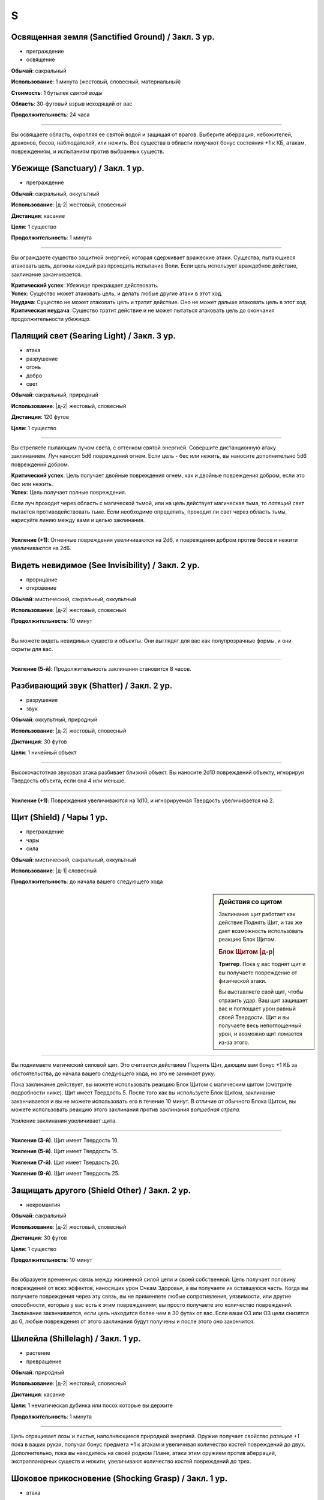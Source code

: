 S
~~~~~~~~

.. _spell--s--Sanctified-Ground:

Освященная земля (Sanctified Ground) / Закл. 3 ур.
"""""""""""""""""""""""""""""""""""""""""""""""""""""""""""""""""""""""""""""""""

- преграждение
- освящение

**Обычай**: сакральный

**Использование**: 1 минута (жестовый, словесный, материальный)

**Стоимость**: 1 бутылек *святой воды*

**Область**: 30-футовый взрыв исходящий от вас

**Продолжительность**: 24 часа

----------

Вы освящаете область, окропляя ее святой водой и защищая от врагов.
Выберите аберрация, небожителей, драконов, бесов, наблюдателей, или нежить.
Все существа в области получают бонус состояния +1 к КБ, атакам, повреждениям, и испытаниям против выбранных существ.



.. _spell--s--Sanctuary:

Убежище (Sanctuary) / Закл. 1 ур.
"""""""""""""""""""""""""""""""""""""""""""""""""""""""""""""""""""""""""""""""""

- преграждение

**Обычай**: сакральный, оккультный

**Использование**: |д-2| жестовый, словесный

**Дистанция**: касание

**Цели**: 1 существо

**Продолжительность**: 1 минута

----------

Вы ограждаете существо защитной энергией, которая сдерживает вражеские атаки.
Существа, пытающиеся атаковать цель, должны каждый раз проходить испытание Воли.
Если цель использует враждебное действие, заклинание заканчивается.

| **Критический успех**: *Убежище* прекращает действовать.
| **Успех**: Существо может атаковать цель, и делать любые другие атаки в этот ход.
| **Неудача**: Существо не может атаковать цель и тратит действие. Оно не может дальше атаковать цель в этот ход.
| **Критическая неудача**: Существо тратит действие и не может пытаться атаковать цель до окончания продолжительности *убежища*.



.. _spell--s--Searing-Light:

Палящий свет (Searing Light) / Закл. 3 ур.
"""""""""""""""""""""""""""""""""""""""""""""""""""""""""""""""""""""""""""""""""

- атака
- разрушение
- огонь
- добро
- свет

**Обычай**: сакральный, природный

**Использование**: |д-2| жестовый, словесный

**Дистанция**: 120 футов

**Цели**: 1 существо

----------

Вы стреляете пылающим лучом света, с оттенком святой энергией.
Совершите дистанционную атаку заклинанием.
Луч наносит 5d6 повреждений огнем.
Если цель - бес или нежить, вы наносите дополнительно 5d6 повреждений добром.

| **Критический успех**: Цель получает двойные повреждения огнем, как и двойные повреждения добром, если это бес или нежить.
| **Успех**: Цель получает полные повреждения.

Если луч проходит через область с магической тьмой, или на цель действует магическая тьма, то *палящий свет* пытается противодействовать тьме.
Если необходимо определить, проходит ли свет через область тьмы, нарисуйте линию между вами и целью заклинания.

----------

**Усиление (+1)**: Огненные повреждения увеличиваются на 2d6, и повреждения добром против бесов и нежити увеличиваются на 2d6.



.. _spell--s--See-Invisibility:

Видеть невидимое (See Invisibility) / Закл. 2 ур.
"""""""""""""""""""""""""""""""""""""""""""""""""""""""""""""""""""""""""""""""""

- прорицание
- откровение

**Обычай**: мистический, сакральный, оккультный

**Использование**: |д-2| жестовый, словесный

**Продолжительность**: 10 минут

----------

Вы можете видеть невидимых существ и объекты.
Они выглядят для вас как полупрозрачные формы, и они скрыты для вас.

----------

**Усиление (5-й)**: Продолжительность заклинания становится 8 часов.



.. _spell--s--Shatter:

Разбивающий звук (Shatter) / Закл. 2 ур.
"""""""""""""""""""""""""""""""""""""""""""""""""""""""""""""""""""""""""""""""""

- разрушение
- звук

**Обычай**: оккультный, природный

**Использование**: |д-2| жестовый, словесный

**Дистанция**: 30 футов

**Цели**: 1 ничейный объект

----------

Высокочастотная звуковая атака разбивает близкий объект.
Вы наносите 2d10 повреждений объекту, игнорируя Твердость объекта, если она 4 или меньше.

----------

**Усиление (+1)**: Повреждения увеличиваются на 1d10, и игнорируемая Твердость увеличивается на 2.



.. _spell--s--Shield:

Щит (Shield) / Чары 1 ур.
"""""""""""""""""""""""""""""""""""""""""""""""""""""""""""""""""""""""""""""""""

- преграждение
- чары
- сила

**Обычай**: мистический, сакральный, оккультный

**Использование**: |д-1| словесный

**Продолжительность**: до начала вашего следующего хода

.. sidebar:: Действия со щитом
	
	Заклинание *щит* работает как действие Поднять Щит, и так же дает возможность использовать реакцию Блок Щитом.

	.. rubric:: Блок Щитом |д-р|

	**Триггер**. Пока у вас поднят щит и вы получаете повреждение от физической атаки.

	Вы выставляете свой щит, чтобы отразить удар.
	Ваш щит защищает вас и поглощает урон равный своей Твердости.
	Щит и вы получаете весь непоглощенный урон, и возможно щит ломается из-за этого.

----------

Вы поднимаете магический силовой щит.
Это считается действием Поднять Щит, дающим вам бонус +1 КБ за обстоятельства, до начала вашего следующего хода, но это не занимает руку.

Пока заклинание действует, вы можете использовать реакцию Блок Щитом с магическим щитом (смотрите подробности ниже).
Щит имеет Твердость 5.
После того как вы используете Блок Щитом, заклинание заканчивается и вы не можете использовать его в течение 10 минут.
В отличие от обычного Блока Щитом, вы можете использовать реакцию этого заклинания против заклинания *волшебная стрела*.

Усиление заклинания увеличивает щита.

----------

**Усиление (3-й)**. Щит имеет Твердость 10.

**Усиление (5-й)**. Щит имеет Твердость 15.

**Усиление (7-й)**. Щит имеет Твердость 20.

**Усиление (9-й)**. Щит имеет Твердость 25.



.. _spell--s--Shield-Other:

Защищать другого (Shield Other) / Закл. 2 ур.
"""""""""""""""""""""""""""""""""""""""""""""""""""""""""""""""""""""""""""""""""

- некромантия

**Обычай**: сакральный

**Использование**: |д-2| жестовый, словесный

**Дистанция**: 30 футов

**Цели**: 1 существо

**Продолжительность**: 10 минут

----------

Вы образуете временную связь между жизненной силой цели и своей собственной.
Цель получает половину повреждений от всех эффектов, наносящих урон Очкам Здоровья, а вы получаете их оставшуюся часть.
Когда вы получаете повреждения через эту связь, вы не применяете любые сопротивления, уязвимости, или другие способности, которые у вас есть к этим повреждениям; вы просто получаете это количество повреждений.
Заклинание заканчивается, если цель находится более чем в 30 футах от вас.
Если ваши ОЗ или ОЗ цели снизятся до 0, любые повреждения от этого заклинания будут получены и после этого оно закончится.



.. _spell--s--Shillelagh:

Шилейла (Shillelagh) / Закл. 1 ур.
"""""""""""""""""""""""""""""""""""""""""""""""""""""""""""""""""""""""""""""""""

- растение
- превращение

**Обычай**: природный

**Использование**: |д-2| жестовый, словесный

**Дистанция**: касание

**Цели**: 1 немагическая дубинка или посох которые вы держите

**Продолжительность**: 1 минута

----------

Цель отращивает лозы и листья, наполняющиеся природной энергией.
Оружие получает свойство *разящее +1* пока в ваших руках, получая бонус предмета +1 к атакам и увеличивая количество костей повреждений до двух.
Дополнительно, пока вы находитесь на своей родном Плане, атаки этим оружием против аберраций, экстрапланарных существ и нежити, увеличивают количество костей повреждений до трех.



.. _spell--s--Shocking-Grasp:

Шоковое прикосновение (Shocking Grasp) / Закл. 1 ур.
"""""""""""""""""""""""""""""""""""""""""""""""""""""""""""""""""""""""""""""""""

- атака
- электричество
- разрушение

**Обычай**: мистический, природный

**Использование**: |д-2| жестовый, словесный

**Дистанция**: касание

**Цели**: 1 существо

----------

Вы покрываете руки потрескивающим полем из молний.
Сделайте атаку в ближнем бою.
При попадании цель получает 2d12 электрических повреждений.
Если цель носит металлический доспех или она сделана из металла, вы получаете бонус за обстоятельства +1 к вашим атакам *шоковым прикосновением*, и цель еще получает 1d4 продолжительных повреждений при попадании.
При критическом попадании, удвойте начальный урон, но не продолжительный.

----------

**Усиление (+1)**: Увеличьте повреждения на 1d12, а продолжительные повреждения электричеством на 1.



.. _spell--s--Sigil:

Магический символ (Sigil) / Чары 1 ур.
"""""""""""""""""""""""""""""""""""""""""""""""""""""""""""""""""""""""""""""""""

- чары
- превращение

**Обычай**: мистический, сакральный, оккультный, природный

**Использование**: |д-2| жестовый, словесный

**Дистанция**: касание

**Цели**: 1 существо или объект

**Продолжительность**: неограниченно (см. далее)

----------

Вы безвредно размещаете свой уникальный магический символ, размером примерно 1 квадратный дюйм, на выбранном существе или объекте.
Метка может быть видимой или невидимой, и вы можете прикосновением менять ее состояние используя действие Взаимодействовать и дотронувшись цели.
Метку можно оттереть или соскрести за 5 минут.
Если она размещена на существе, то пропадает естественным образом в течение недели.
Время до пропадания метки увеличивается при усилении заклинания.

----------

**Усиление (3-й)**. Символ пропадает после 1 месяца.

**Усиление (5-й)**. Символ пропадает после 1 года.

**Усиление (7-й)**. Символ никогда не пропадает.



.. _spell--s--Silence:

Тишина (Silence) / Закл. 2 ур.
"""""""""""""""""""""""""""""""""""""""""""""""""""""""""""""""""""""""""""""""""

- иллюзия

**Обычай**: сакральный, оккультный

**Использование**: |д-2| жестовый, словесный

**Дистанция**: касание

**Цели**: 1 готовое существо

**Продолжительность**: 1 минута

----------

Цель не издает звуков, что мешает существам обнаружить ее, используя только слух или другие чувства.
Цель не может использовать атаки звуком, а также действия со "слуховым" признаком.
Это предотвращает использование заклинаний с словесными компонентами.

----------

**Усиление (4-й)**: Эффект заклинания расходится эманацией от существа, заглушая все звуки в 10-футовой области и предотвращая любые слуховые или звуковые эффекты в затрагиваемой области.
Находясь в радиусе, существа подвергаются тому же самому эффекту что и цель.
В зависимости от положения эффекта, существо может заметить отсутствие звука, достигающего его (например, блокируя шум доносящийся от громкой компании).



.. _spell--s--Sleep:

Сон (Sleep) / Закл. 1 ур.
"""""""""""""""""""""""""""""""""""""""""""""""""""""""""""""""""""""""""""""""""

- очарование
- дееспособность
- ментальное
- сон

**Обычай**: мистический, оккультный

**Использование**: |д-2| жестовый, словесный

**Дистанция**: 30 футов

**Область**: 5-футовый взрыв

**Испытание**: Воля

----------

Каждое существо в области становится сонным и может уснуть.
Существо, которое падает без сознания из-за заклинания, не является распластанным на земле или отпускает то, что оно держит.
Это заклинание не мешает существам проснуться в результате успешной проверки Восприятия, ограничивая его полезность в бою.

| **Критический успех**: Заклинание не подействовало на существо.
| **Успех**: Существо получает штраф состояния -1 к проверкам Восприятия на 1 раунд.
| **Неудача**: Существо падает без сознания. Если оно все еще без сознания спустя 1 минуту, оно автоматически просыпается.
| **Критическая неудача**: Существо падает без сознания. Если оно все еще без сознания спустя 1 час, оно автоматически просыпается.

----------

**Усиление (4-й)**: Существа падают без сознания на 1 раунд при неудаче или 1 минуту при критической неудаче.
Они распластываются на земле и отпускают все что держат, и они не могут совершать проверки Восприятия чтобы проснуться. Когда продолжительность заканчивается, существо продолжает нормально спать, вместо того, чтобы проснуться.



.. _spell--s--Soothe:

Успокоение (Soothe) / Закл. 1 ур.
"""""""""""""""""""""""""""""""""""""""""""""""""""""""""""""""""""""""""""""""""

- эмоция
- очарование
- исцеление
- ментальное

**Обычай**: оккультный

**Использование**: |д-2| жестовый, словесный

**Дистанция**: 30 футов

**Цели**: 1 готовое существо

**Продолжительность**: 1 минута

----------

Вы успокаиваете разум цели, повышая ее ментальную защиту и исцеляя ее раны.
Цель восстанавливает 1d10+4 Очков Здоровья когда вы Используете Заклинание и получает бонус состояния +2 к испытаниям против ментальных эффектов, на протяжении действия заклинания.

----------

**Усиление (+1)**: Количество исцеления увеличивается на 1d10+4.



.. _spell--s--Sound-Burst:

Взрыв звука (Sound Burst) / Закл. 2 ур.
"""""""""""""""""""""""""""""""""""""""""""""""""""""""""""""""""""""""""""""""""

- разрушение
- звук

**Обычай**: сакральный, оккультный

**Использование**: |д-2| жестовый, словесный

**Дистанция**: 30 футов

**Область**: 10-футовый взрыв

**Испытание**: Стойкость

----------

Раздается какофонический шум, наносящий 2d10 повреждений звуком.
Каждое существо в области должно пройти испытание Стойкости.

| **Критический успех**: Заклинание не подействовало на существо.
| **Успех**: Существо получает половину повреждений.
| **Неудача**: Существо получает полные повреждения и "глухое" на 1 раунд.
| **Критическая неудача**: Существо получает двойные повреждения, "глухое" на 1 минуту, и "ошеломлено" на 1 минуту.

.. versionchanged:: /errata-r1
	Изменен эффект крит.неудачи. Было "глухое и ошеломлено 1 на 1 минуту", что не имело смысла.

----------

**Усиление (+1)**: Повреждения увеличиваются на 1d10.



.. _spell--s--Spectral-Hand:

Призрачная рука (Spectral Hand) / Закл. 2 ур.
"""""""""""""""""""""""""""""""""""""""""""""""""""""""""""""""""""""""""""""""""

- некромантия

**Обычай**: мистический, оккультный

**Использование**: |д-2| жестовый, словесный

**Дистанция**: 120 футов

**Продолжительность**: 1 минута

----------

Вы создаете полуматериальную руку из своей сущности, которая касанием доставляет за вас заклинания.
Всякий раз, когда вы Используете Заклинание с дистанцией касанием, вы можете заставить руку ползти по земле к цели в пределах досягаемости, коснуться ее, и потом подползти обратно.
Когда вы совершаете атаки заклинанием ближнего боя с помощью руки, то используете ваши обычные бонусы.
Рука может двигаться так далеко, как ей требуется в пределах досягаемости.
Рука имеет ваш КБ и модификаторы испытаний, но любое повреждение уничтожит ее и вы получите 1d6 повреждений.



.. _spell--s--Spider-Sting:

Паучье жало (Spider Sting) / Закл. 1 ур.
"""""""""""""""""""""""""""""""""""""""""""""""""""""""""""""""""""""""""""""""""

- некромантия
- яд

**Обычай**: мистический, природный

**Использование**: |д-2| жестовый, словесный

**Дистанция**: касание

**Цели**: 1 существо

**Испытание**: Стойкость

----------

Вы магически повторяете ядовитое паучье жало.
Вы наносите 1d4 колющего урона существу, до которого дотронулись, и поражаете его паучьим ядом (см. далее).
Цель должна пройти испытание Стойкости.

| **Критический успех**: Заклинание не подействовало на цель.
| **Успех**: Цель получает 1d4 ядовитых повреждений.
| **Неудача**: Цель заражается 1-й стадией паучьего яда.
| **Критическая неудача**: Цель заражается 2-й стадией паучьего яда.

.. versionchanged:: /errata-r1
	Убран признак "атака".

----------

**Паучий яд** (яд):

| **Уровень**: 1. **Максимальная длительность**: 4 раунда.
| **Стадия 1**: 1d4 повреждений ядом и состояние "ослаблен 1" (1 раунд).
| **Стадия 2**: 1d4 повреждений ядом и состояние "ослаблен 2" (1 раунд).



.. _spell--s--Spirit-Link:

Духовная связь (Spirit Link) / Закл. 1 ур.
"""""""""""""""""""""""""""""""""""""""""""""""""""""""""""""""""""""""""""""""""

- исцеление
- некромантия

**Обычай**: сакральный, оккультный

**Использование**: |д-2| жестовый, словесный

**Дистанция**: 30 футов

**Цели**: 1 готовая цель

**Продолжительность**: 10 минут

----------

Вы образуете духовную связь с другим существом, которая позволяет вам брать на себя его боль.
Когда вы Используете Заклинание и в начале ваших ходов, если цель имеет меньше максимальных Очков Здоровья, она получает 2 ОЗ (или разницу между его текущими и максимальными ОЗ, если это значение меньше).
Вы теряете столько же ОЗ как и получает цель.

Это духовная передача, так что нет эффектов, которые бы применялись для увеличения получаемых целью или теряемых вами ОЗ.
Передача так же игнорирует любые временные ОЗ которые есть у вас или цели.
Так как эффекты позитивной или негативной энергии не задействованы, *духовная связь* работает даже если вы или цель нежить.
Во время установленной связи, вы не получаете преимуществ от регенерации или быстрого лечения.
Вы можете Развеять это заклинание, а если ваши ОЗ уменьшатся до 0, *духовная связь* закончится автоматически.



.. _spell--s--Spiritual-Weapon:

Духовное оружие (Spiritual Weapon) / Закл. 2 ур.
"""""""""""""""""""""""""""""""""""""""""""""""""""""""""""""""""""""""""""""""""

- атака
- разрушение
- сила

**Обычай**: сакральный, оккультный

**Использование**: |д-2| жестовый, словесный

**Дистанция**: 120 футов

**Продолжительность**: поддерживаемое до 1 минуты

**Требования**: У вас есть божество

----------

Оружие, сделанное из чистой магической силы, материализуется и атакует врагов, которых вы указываете в пределах досягаемости.
Это оружие имеет призрачный вид и проявляется как любимое оружие вашего божества.

Когда вы используете заклинание, оружие появляется рядом с врагом, которого вы выбираете в пределах досягаемости, и наносит по нему :ref:`action--Strike`.
Каждый раз, когда вы Поддерживаете Заклинание, то можете переместить оружие к новой цели (если необходимо) и совершить :ref:`action--Strike` по нему.
Духовное оружие использует и увеличивает ваш штраф множественных атак.

Атаки оружием считаются атаками заклинанием ближнего боя.
Независимо от его внешнего вида, оружие наносит повреждения силой (force), равный 1d8 плюс ваш модификатор модификатор характеристики колдовства.
Вы можете наносить оружием обычные повреждения, вместо повреждений силой (или любые из доступных повреждений для "универсального" оружия).
Никакие другие характеристики и признаки оружия неприменимы, и даже дистанционное оружие атакует только существ рядом.
Несмотря на атаку заклинанием, духовное оружие считается оружием, для триггеров, сопротивлений и так далее.

Оружие не занимает пространство, не позволяет брать в тиски, и не имеет подобных характеристик присущих существу.
Оружие не может совершать других атак, кроме простого :ref:`action--Strike`, и способности или заклинания которые влияют на оружие, не могут быть применимы к нему.

----------

**Усиление (+2)**: Повреждения оружия увеличиваются на 1d8.



.. _spell--s--Stabilize:

Стабилизировать (Stabilize) / Чары 1 ур.
"""""""""""""""""""""""""""""""""""""""""""""""""""""""""""""""""""""""""""""""""

- чары
- исцеление
- некромантия
- позитивное

**Обычай**: сакральный, природный

**Использование**: |д-2| жестовый, словесный

**Дистанция**: 30 футов

**Цели**: 1 существо при смерти

----------

Позитивная энергия препятствует смерти.
Цель теряет состояние "при смерти", хотя и остается без сознания с 0 ОЗ.



.. _spell--s--Status:

Состояние (Status) / Закл. 2 ур.
"""""""""""""""""""""""""""""""""""""""""""""""""""""""""""""""""""""""""""""""""

- обнаружение
- прорицание

**Обычай**: сакральный, оккультный, природный

**Использование**: |д-2| жестовый, словесный

**Дистанция**: касание

**Цели**: 1 готовое живое существо

**Продолжительность**: 1 день

----------

Пока вы и объект находитесь на одном плане бытия, и оба живы, вы остаетесь в курсе его нынешнего состояния.
Вы знаете в каком направлении и на каком расстоянии цель от вас, и любые состояния, воздействующие на него.

----------

**Усиление (4-й)**: Дистанция заклинания увеличивается до 30 футов, и вы можете выбрать вплоть до 10 целей.



.. _spell--s--Summon-Animal:

Призыв животного (Summon Animal) / Закл. 1 ур.
"""""""""""""""""""""""""""""""""""""""""""""""""""""""""""""""""""""""""""""""""

- воплощение

**Обычай**: мистический, природный

**Использование**: |д-3| жестовый, словесный, материальный

**Дистанция**: 30 футов

**Продолжительность**: поддерживаемое до 1 минуты

----------

Вы призываете животное, которое сражается за вас.
Вы призываете обычное существо, которое имеет признак "животное" и чей уровень равен -1.
Усиление заклинания увеличивает максимальный уровень существа, которого вы можете призвать.

----------

**Усиление (2-й)**: 1-го уровня.

**Усиление (3-й)**: 2-го уровня.

**Усиление (4-й)**: 3-го уровня.

**Усиление (5-й)**: 5-го уровня.

**Усиление (6-й)**: 7-го уровня.

**Усиление (7-й)**: 9-го уровня.

**Усиление (8-й)**: 11-го уровня.

**Усиление (9-й)**: 13-го уровня.

**Усиление (10-й)**: 15-го уровня.



.. _spell--s--Summon-Construct:

Призыв конструкта (Summon Construct) / Закл. 1 ур.
"""""""""""""""""""""""""""""""""""""""""""""""""""""""""""""""""""""""""""""""""

- воплощение

**Обычай**: мистический

**Использование**: |д-3| жестовый, словесный, материальный

**Дистанция**: 30 футов

**Продолжительность**: поддерживаемое до 1 минуты

----------

Вы призываете конструкта, чтобы сражаться за вас.
Это работает как *призыв животного*, только вы призываете обычное существо, которое имеет признак "конструкт" и чей уровень -1.

----------

**Усиление**: Как *призыв животного*


.. _spell--s--Summon-Fey:

Призыв феи (Summon Fey) / Закл. 1 ур.
"""""""""""""""""""""""""""""""""""""""""""""""""""""""""""""""""""""""""""""""""

- воплощение

**Обычай**: оккультный, природный

**Использование**: |д-3| жестовый, словесный, материальный

**Дистанция**: 30 футов

**Продолжительность**: поддерживаемое до 1 минуты

----------

Вы призываете фею чтобы сражаться за вас.
Это работает как *призыв животного*, только вы призываете обычное существо, которое имеет признак "фея" и чей уровень -1.

----------

**Усиление**: Как *призыв животного*



.. _spell--s--Summon-Plant-or-Fungus:

Призыв растения или гриба (Summon Plant or Fungus) / Закл. 1 ур.
"""""""""""""""""""""""""""""""""""""""""""""""""""""""""""""""""""""""""""""""""

- воплощение

**Обычай**: природный

**Использование**: |д-3| жестовый, словесный, материальный

**Дистанция**: 30 футов

**Продолжительность**: поддерживаемое до 1 минуты

----------

Вы призываете растение или гриб чтобы сражаться за вас.
Это работает как *призыв животного*, только вы призываете обычное существо, которое имеет признак "растение" или "гриб" и чей уровень -1.

----------

**Усиление**: Как *призыв животного*